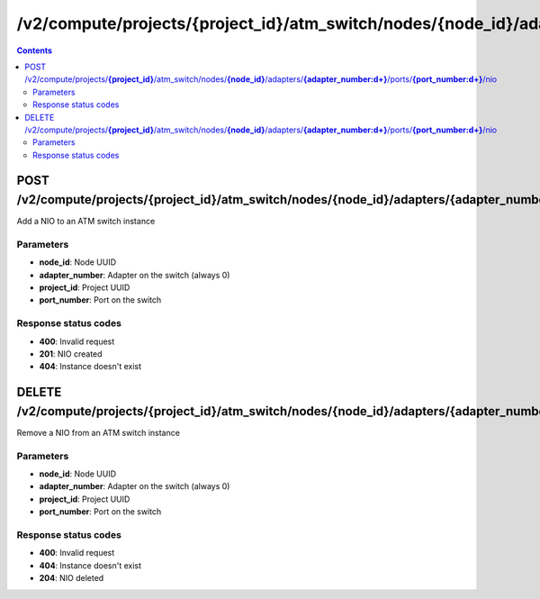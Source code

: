 /v2/compute/projects/{project_id}/atm_switch/nodes/{node_id}/adapters/{adapter_number:\d+}/ports/{port_number:\d+}/nio
------------------------------------------------------------------------------------------------------------------------------------------

.. contents::

POST /v2/compute/projects/**{project_id}**/atm_switch/nodes/**{node_id}**/adapters/**{adapter_number:\d+}**/ports/**{port_number:\d+}**/nio
~~~~~~~~~~~~~~~~~~~~~~~~~~~~~~~~~~~~~~~~~~~~~~~~~~~~~~~~~~~~~~~~~~~~~~~~~~~~~~~~~~~~~~~~~~~~~~~~~~~~~~~~~~~~~~~~~~~~~~~~~~~~~~~~~~~~~~~~~~~~~~~~~~~~~~~~~~~~~~
Add a NIO to an ATM switch instance

Parameters
**********
- **node_id**: Node UUID
- **adapter_number**: Adapter on the switch (always 0)
- **project_id**: Project UUID
- **port_number**: Port on the switch

Response status codes
**********************
- **400**: Invalid request
- **201**: NIO created
- **404**: Instance doesn't exist


DELETE /v2/compute/projects/**{project_id}**/atm_switch/nodes/**{node_id}**/adapters/**{adapter_number:\d+}**/ports/**{port_number:\d+}**/nio
~~~~~~~~~~~~~~~~~~~~~~~~~~~~~~~~~~~~~~~~~~~~~~~~~~~~~~~~~~~~~~~~~~~~~~~~~~~~~~~~~~~~~~~~~~~~~~~~~~~~~~~~~~~~~~~~~~~~~~~~~~~~~~~~~~~~~~~~~~~~~~~~~~~~~~~~~~~~~~
Remove a NIO from an ATM switch instance

Parameters
**********
- **node_id**: Node UUID
- **adapter_number**: Adapter on the switch (always 0)
- **project_id**: Project UUID
- **port_number**: Port on the switch

Response status codes
**********************
- **400**: Invalid request
- **404**: Instance doesn't exist
- **204**: NIO deleted

